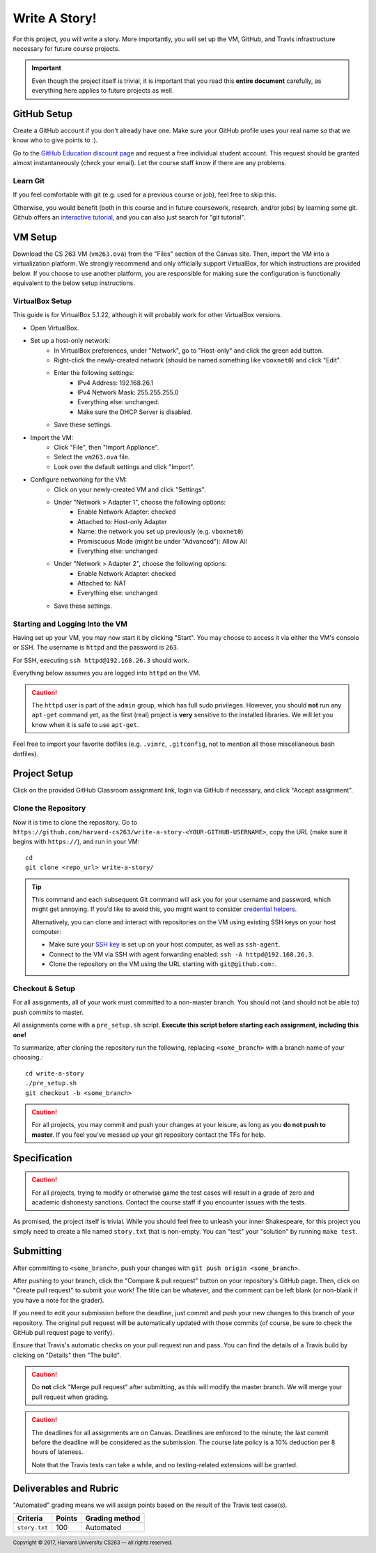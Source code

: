 .. footer::

    Copyright |copy| 2017, Harvard University CS263 |---|
    all rights reserved.

.. |copy| unicode:: 0xA9
.. |---| unicode:: U+02014

==============
Write A Story!
==============

For this project, you will write a story. More importantly, you will set up the VM, GitHub, and Travis infrastructure necessary for future course projects.

.. important::

    Even though the project itself is trivial, it is important that you read this **entire document** carefully, as everything here applies to future projects as well.

GitHub Setup
============

Create a GitHub account if you don't already have one. Make sure your GitHub profile uses your real name so that we know who to give points to :).

Go to the `GitHub Education discount page`__ and request a free individual student account. This request should be granted almost instantaneously (check your email). Let the course staff know if there are any problems.

__ github_edu_discount_

Learn Git
---------

If you feel comfortable with git (e.g. used for a previous course or job), feel free to skip this.

Otherwise, you would benefit (both in this course and in future coursework, research, and/or jobs) by learning some git. Github offers an `interactive tutorial`__, and you can also just search for "git tutorial".

__ github_tutorial_

VM Setup
========

Download the CS 263 VM (``vm263.ova``) from the "Files" section of the Canvas site. Then, import the VM into a virtualization platform. We strongly recommend and only officially support VirtualBox, for which instructions are provided below. If you choose to use another platform, you are responsible for making sure the configuration is functionally equivalent to the below setup instructions.

VirtualBox Setup
----------------

This guide is for VirtualBox 5.1.22, although it will probably work for other VirtualBox versions.

- Open VirtualBox.
- Set up a host-only network:
    - In VirtualBox preferences, under "Network", go to "Host-only" and click the green add button.
    - Right-click the newly-created network (should be named something like ``vboxnet0``) and click "Edit".
    - Enter the following settings:
        - IPv4 Address: 192.168.26.1
        - IPv4 Network Mask: 255.255.255.0
        - Everything else: unchanged.
        - Make sure the DHCP Server is disabled.
    - Save these settings.
- Import the VM:
    - Click "File", then "Import Appliance".
    - Select the ``vm263.ova`` file.
    - Look over the default settings and click "Import".
- Configure networking for the VM:
    - Click on your newly-created VM and click "Settings".
    - Under "Network > Adapter 1", choose the following options:
        - Enable Network Adapter: checked
        - Attached to: Host-only Adapter
        - Name: the network you set up previously (e.g. ``vboxnet0``)
        - Promiscuous Mode (might be under "Advanced"): Allow All
        - Everything else: unchanged
    - Under "Network > Adapter 2", choose the following options:
        - Enable Network Adapter: checked
        - Attached to: NAT
        - Everything else: unchanged
    - Save these settings.

Starting and Logging Into the VM
--------------------------------

Having set up your VM, you may now start it by clicking "Start". You may choose to access it via either the VM's console or SSH. The username is ``httpd`` and the password is ``263``.

For SSH, executing ``ssh httpd@192.168.26.3`` should work.

Everything below assumes you are logged into ``httpd`` on the VM.

.. caution::

    The ``httpd`` user is part of the ``admin`` group, which has full sudo privileges. However, you should **not** run any ``apt-get`` command yet, as the first (real) project is **very** sensitive to the installed libraries. We will let you know when it is safe to use ``apt-get``.

Feel free to import your favorite dotfiles (e.g. ``.vimrc``, ``.gitconfig``, not to mention all those miscellaneous bash dotfiles).

Project Setup
=============

Click on the provided GitHub Classroom assignment link, login via GitHub if necessary, and click "Accept assignment".


Clone the Repository
--------------------

Now it is time to clone the repository. 
Go to ``https://github.com/harvard-cs263/write-a-story-<YOUR-GITHUB-USERNAME>``, copy the URL (make sure it begins with ``https://``), and run in your VM::

    cd
    git clone <repo_url> write-a-story/

.. tip::

    This command and each subsequent Git command will ask you for your username and password, which might get annoying. If you'd like to avoid this, you might want to consider `credential helpers`__.

    Alternatively, you can clone and interact with repositories on the VM using existing SSH keys on your host computer:

    - Make sure your `SSH key`__ is set up on your host computer, as well as ``ssh-agent``. 
    - Connect to the VM via SSH with agent forwarding enabled: ``ssh -A httpd@192.168.26.3``.
    - Clone the repository on the VM using the URL starting with ``git@github.com:``.

__ github_credential_helpers_
__ ssh_setup_

Checkout & Setup
----------------

For all assignments, all of your work must committed to a non-master branch. You should not (and should not be able to) push commits to master.

All assignments come with a ``pre_setup.sh`` script. **Execute this script before starting each assignment, including this one!**

To summarize, after cloning the repository run the following, replacing ``<some_branch>`` with a branch name of your choosing.::

  cd write-a-story 
  ./pre_setup.sh
  git checkout -b <some_branch>

.. caution::

    For all projects, you may commit and push your changes at your leisure, as long as you **do not push to master**. If you feel you've messed up your git repository contact the TFs for help. 
    

Specification
=============

.. caution::

    For all projects, trying to modify or otherwise game the test cases will result in a grade of zero and academic dishonesty sanctions. Contact the course staff if you encounter issues with the tests.

As promised, the project itself is trivial. While you should feel free to unleash your inner Shakespeare, for this project you simply need to create a file named ``story.txt`` that is non-empty. You can "test" your "solution" by running ``make test``. 

Submitting
==========

After committing to ``<some_branch>``, push your changes with ``git push origin <some_branch>``.

After pushing to your branch, click the "Compare & pull request" button on your repository's GitHub page. Then, click on "Create pull request" to submit your work! The title can be whatever, and the comment can be left blank (or non-blank if you have a note for the grader).

If you need to edit your submission before the deadline, just commit and push your new changes to this branch of your repository. The original pull request will be automatically updated with those commits (of course, be sure to check the GitHub pull request page to verify).

Ensure that Travis's automatic checks on your pull request run and pass. You can find the details of a Travis build by clicking on "Details" then "The build".

.. caution::

    Do **not** click "Merge pull request" after submitting, as this will modify the master branch. We will merge your pull request when grading.

.. caution::

    The deadlines for all assignments are on Canvas. Deadlines are enforced to the minute; the last commit before the deadline will be considered as the submission. The course late policy is a 10% deduction per 8 hours of lateness.

    Note that the Travis tests can take a while, and no testing-related extensions will be granted.

Deliverables and Rubric
=======================

"Automated" grading means we will assign points based on the result of the Travis test case(s).

+---------------------------------------------------+--------+----------------+
| Criteria                                          | Points | Grading method |
+===================================================+========+================+
| ``story.txt``                                     | 100    | Automated      |
+---------------------------------------------------+--------+----------------+

.. Links follow

.. _github_credential_helpers: https://help.github.com/articles/caching-your-github-password-in-git/#platform-linux
.. _github_edu_discount: https://education.github.com/discount_requests/new
.. _github_tutorial: https://try.github.io
.. _travis: https://travis-ci.com/
.. _ssh_setup: https://help.github.com/articles/connecting-to-github-with-ssh/
